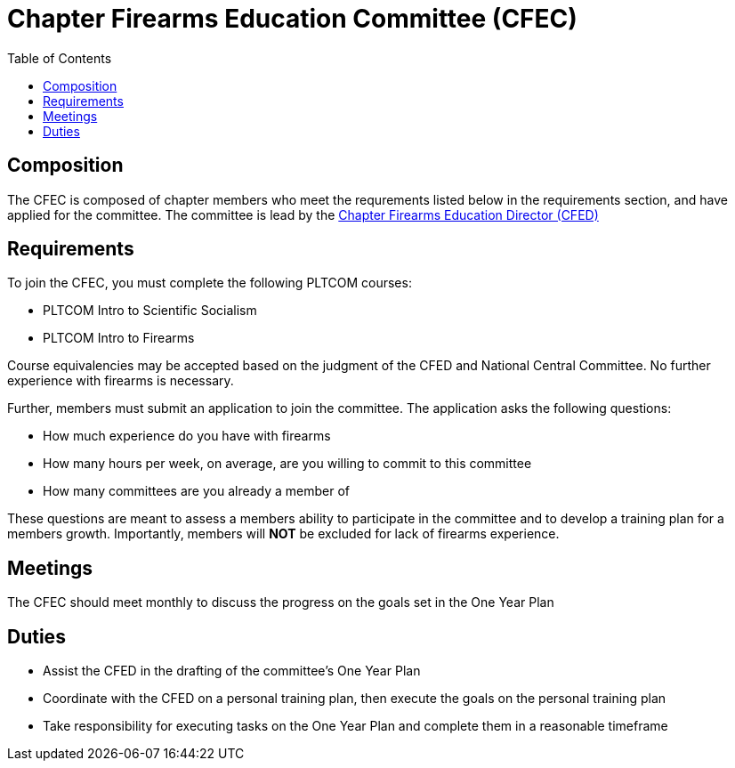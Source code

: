 = Chapter Firearms Education Committee (CFEC)
// Title of committee goes here
:toc:

== Composition
// Use this space to describe who the committee is composed of
The CFEC is composed of chapter members who meet the requrements listed below in the requirements section, and have applied for the committee. The committee is lead by the <<CFED.adoc#,Chapter Firearms Education Director (CFED)>>

== Requirements
// This section should describe the requirements that need to be met to join  this committee. For national or regional committees, include this section:
// Joining this committee requires you fulfill the requirements listed here (link to relevant chapter committee director)
To join the CFEC, you must complete the following PLTCOM courses:

* PLTCOM Intro to Scientific Socialism
* PLTCOM Intro to Firearms

Course equivalencies may be accepted based on the judgment of the CFED and National Central Committee. No further experience with firearms is necessary.  

Further, members must submit an application to join the committee. The application asks the following questions:

* How much experience do you have with firearms
* How many hours per week, on average, are you willing to commit to this committee
* How many committees are you already a member of

These questions are meant to assess a members ability to participate in the committee and to develop a training plan for a members growth. Importantly, members will **NOT** be excluded for lack of firearms experience.

== Meetings
// Describe the typical meeting and the frequency
The CFEC should meet monthly to discuss the progress on the goals set in the One Year Plan

== Duties
// Describe the duties of members on this committee

* Assist the CFED in the drafting of the committee's One Year Plan
* Coordinate with the CFED on a personal training plan, then execute the goals on the personal training plan
* Take responsibility for executing tasks on the One Year Plan and complete them in a reasonable timeframe
